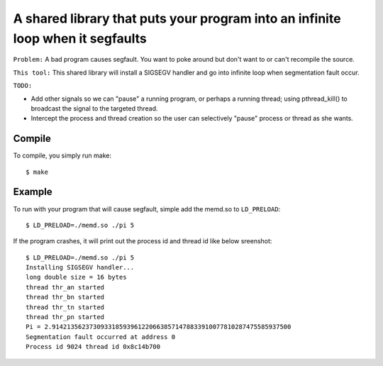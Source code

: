 A shared library that puts your program into an infinite loop when it segfaults
=============================

``Problem:`` A bad program causes segfault.  You want to poke around
but don't want to or can't recompile the source.

``This tool:`` This shared library will install a SIGSEGV handler and
go into infinite loop when segmentation fault occur.

``TODO:``

* Add other signals so we can "pause" a running program, or perhaps
  a running thread; using pthread_kill() to broadcast the signal to
  the targeted thread.

* Intercept the process and thread creation so the user can selectively
  "pause" process or thread as she wants.

Compile
-------
To compile, you simply run make: ::

$ make

Example
----
To run with your program that will cause segfault,
simple add the memd.so to ``LD_PRELOAD``: ::

 $ LD_PRELOAD=./memd.so ./pi 5

If the program crashes, it will print out the process id and
thread id like below sreenshot: ::

 $ LD_PRELOAD=./memd.so ./pi 5
 Installing SIGSEGV handler...
 long double size = 16 bytes
 thread thr_an started
 thread thr_bn started
 thread thr_tn started
 thread thr_pn started
 Pi = 2.9142135623730933185939612206638571478833910077810287475585937500
 Segmentation fault occurred at address 0
 Process id 9024 thread id 0x8c14b700